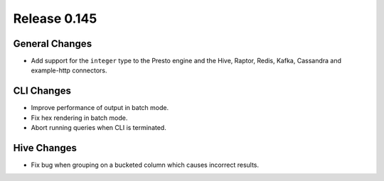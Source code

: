 =============
Release 0.145
=============

General Changes
---------------

* Add support for the ``integer`` type to the Presto engine and the Hive,
  Raptor, Redis, Kafka, Cassandra and example-http connectors.

CLI Changes
-----------

* Improve performance of output in batch mode.
* Fix hex rendering in batch mode.
* Abort running queries when CLI is terminated.

Hive Changes
------------

* Fix bug when grouping on a bucketed column which causes incorrect results.
